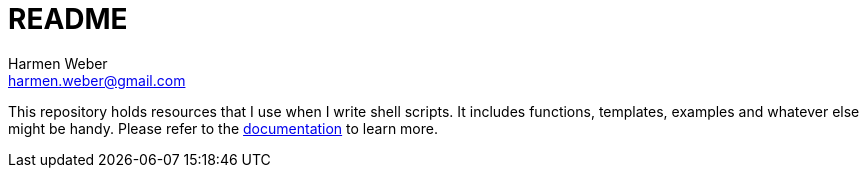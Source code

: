 = README
:author: Harmen Weber
:email: harmen.weber@gmail.com

This repository holds resources that I use when I write shell scripts.
It includes functions, templates, examples and whatever else might be handy.
Please refer to the https://docs.harmen.ch/shell-script-templates/index.html[documentation] to learn more.
